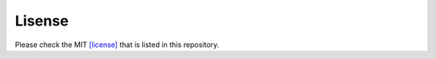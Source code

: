 .. _Lisense:

Lisense
=========

Please check the MIT  `[license] <LICENSE>`_ that is listed in this repository.